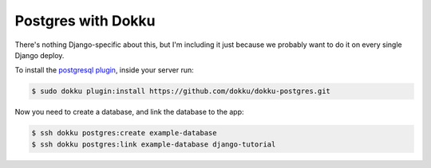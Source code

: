 Postgres with Dokku
===================

There's nothing Django-specific about this, but I'm including it just
because we probably want to do it on every single Django deploy.

To install the `postgresql plugin <https://github.com/dokku/dokku-postgres>`_,
inside your server run:

.. code-block:: bash

    $ sudo dokku plugin:install https://github.com/dokku/dokku-postgres.git

Now you need to create a database, and link the database to the app:

.. code-block:: bash

    $ ssh dokku postgres:create example-database
    $ ssh dokku postgres:link example-database django-tutorial

